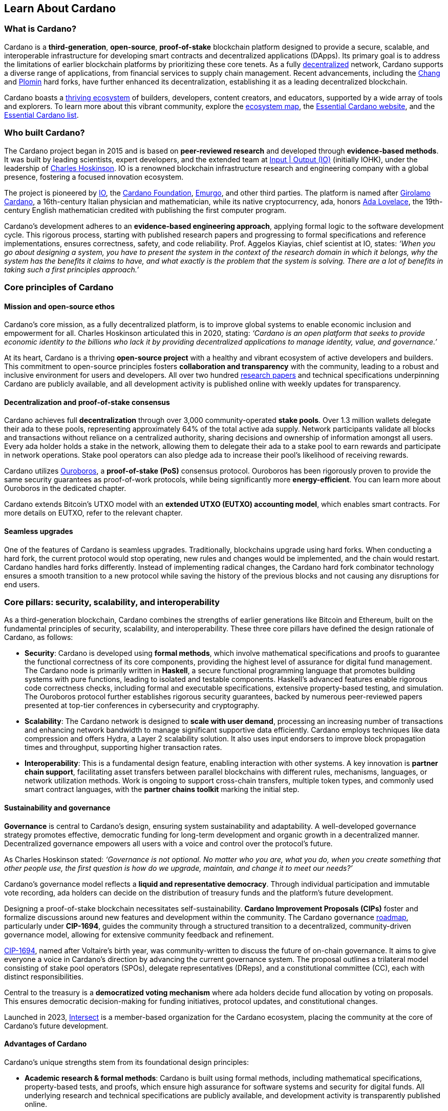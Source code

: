 :imagesdir: ../images

== Learn About Cardano

=== What is Cardano?
Cardano is a *third-generation*, *open-source*, *proof-of-stake* blockchain platform designed to provide a secure, scalable, and interoperable infrastructure for developing smart contracts(((smart contracts))) and decentralized applications (DApps). Its primary goal is to address the limitations of earlier blockchain platforms by prioritizing these core tenets. As a fully https://informatics.ed.ac.uk/blockchain/edi[decentralized] network, Cardano supports a diverse range of applications, from financial services to supply chain management. Recent advancements, including the https://iohk.io/en/blog/posts/2024/08/30/chang-upgrade-a-big-step-in-changing-the-world-with-cardano/[Chang] and https://www.intersectmbo.org/news/plomin-hard-fork-ratified[Plomin] hard forks(((hard forks))), have further enhanced its decentralization, establishing it as a leading decentralized blockchain.

Cardano boasts a https://cardanoupdates.com/[thriving ecosystem] of builders, developers, content creators, and educators, supported by a wide array of tools and explorers. To learn more about this vibrant community, explore the https://www.cardanocube.com/cardano-ecosystem-interactive-map[ecosystem map], the https://www.essentialcardano.io/[Essential Cardano website], and the https://github.com/IntersectMBO/essential-cardano[Essential Cardano list].

=== Who built Cardano?
The Cardano project began in 2015 and is based on *peer-reviewed research* and developed through *evidence-based methods*. It was built by leading scientists, expert developers, and the extended team at https://iohk.io/[Input | Output (IO)] (initially IOHK), under the leadership of https://iohk.io/en/leadership/charles-hoskinson[Charles Hoskinson]. IO is a renowned blockchain infrastructure research and engineering company with a global presence, fostering a focused innovation ecosystem.

The project is pioneered by https://iohk.io/[IO], the https://www.cardanofoundation.org/[Cardano Foundation], https://www.emurgo.io/[Emurgo], and other third parties. The platform is named after https://www.britannica.com/biography/Girolamo-Cardano[Girolamo Cardano], a 16th-century Italian physician and mathematician, while its native cryptocurrency, ada(((ada))), honors https://www.britannica.com/biography/Ada-Lovelace[Ada Lovelace], the 19th-century English mathematician credited with publishing the first computer program.

Cardano's development adheres to an *evidence-based engineering approach*, applying formal logic to the software development cycle. This rigorous process, starting with published research papers and progressing to formal specifications and reference implementations, ensures correctness, safety, and code reliability. Prof. Aggelos Kiayias(((Kiayias, Aggelos))), chief scientist at IO, states:
_‘When you go about designing a system, you have to present the system in the context of the research domain in which it belongs, why the system has the benefits it claims to have, and what exactly is the problem that the system is solving. There are a lot of benefits in taking such a first principles approach.’_

=== Core principles of Cardano

==== Mission and open-source ethos
Cardano's core mission, as a fully decentralized platform, is to improve global systems to enable economic inclusion and empowerment for all. Charles Hoskinson articulated this in 2020, stating:
_‘Cardano is an open platform that seeks to provide economic identity to the billions who lack it by providing decentralized applications to manage identity, value, and governance.’_

At its heart, Cardano is a thriving *open-source project* with a healthy and vibrant ecosystem of active developers and builders. This commitment to open-source principles fosters *collaboration and transparency* with the community, leading to a robust and inclusive environment for users and developers. All over two hundred https://iohk.io/en/research/library/[research papers] and technical specifications underpinning Cardano are publicly available, and all development activity is published online with weekly updates for transparency.

==== Decentralization and proof-of-stake consensus
Cardano achieves full *decentralization* through over 3,000 community-operated *stake pools*. Over 1.3 million wallets delegate their ada to these pools, representing approximately 64% of the total active ada supply. Network participants validate all blocks and transactions without reliance on a centralized authority, sharing decisions and ownership of information amongst all users. Every ada holder holds a stake in the network, allowing them to delegate their ada to a stake pool to earn rewards and participate in network operations. Stake pool operators can also pledge ada to increase their pool's likelihood of receiving rewards.

Cardano utilizes https://iohk.io/en/blog/posts/2020/06/23/the-ouroboros-path-to-decentralization[Ouroboros], a *proof-of-stake (PoS)* consensus protocol. Ouroboros has been rigorously proven to provide the same security guarantees as proof-of-work protocols, while being significantly more *energy-efficient*. You can learn more about Ouroboros in the dedicated chapter.

Cardano extends Bitcoin's UTXO model with an *extended UTXO (EUTXO) accounting model*, which enables smart contracts. For more details on EUTXO, refer to the relevant chapter.

==== Seamless upgrades

One of the features of Cardano is seamless upgrades. Traditionally, blockchains upgrade using hard forks(((hard forks))). When conducting a hard fork, the current protocol would stop operating, new rules and changes would be implemented, and the chain would restart. Cardano handles hard forks(((hard forks))) differently. Instead of implementing radical changes, the Cardano hard fork combinator technology ensures a smooth transition to a new protocol while saving the history of the previous blocks and not causing any disruptions for end users.

=== Core pillars: security, scalability, and interoperability

As a third-generation blockchain, Cardano combines the strengths of earlier generations like Bitcoin and Ethereum, built on the fundamental principles of security, scalability, and interoperability. These three core pillars have defined the design rationale of Cardano, as follows:

- *Security*: Cardano is developed using *formal methods*, which involve mathematical specifications and proofs to guarantee the functional correctness of its core components, providing the highest level of assurance for digital fund management. The Cardano node is primarily written in *Haskell*, a secure functional programming language that promotes building systems with pure functions, leading to isolated and testable components. Haskell's advanced features enable rigorous code correctness checks, including formal and executable specifications, extensive property-based testing, and simulation. The Ouroboros protocol further establishes rigorous security guarantees, backed by numerous peer-reviewed papers presented at top-tier conferences in cybersecurity and cryptography.

- *Scalability*: The Cardano network is designed to *scale with user demand*, processing an increasing number of transactions and enhancing network bandwidth to manage significant supportive data efficiently. Cardano employs techniques like data compression and offers Hydra, a Layer 2 scalability solution. It also uses input endorsers to improve block propagation times and throughput, supporting higher transaction rates.

- *Interoperability*: This is a fundamental design feature, enabling interaction with other systems. A key innovation is *partner chain support*, facilitating asset transfers between parallel blockchains with different rules, mechanisms, languages, or network utilization methods. Work is ongoing to support cross-chain transfers, multiple token types, and commonly used smart contract languages, with the *partner chains toolkit* marking the initial step.

==== Sustainability and governance
*Governance* is central to Cardano's design, ensuring system sustainability and adaptability. A well-developed governance strategy promotes effective, democratic funding for long-term development and organic growth in a decentralized manner. Decentralized governance empowers all users with a voice and control over the protocol’s future.

As Charles Hoskinson stated:
_‘Governance is not optional. No matter who you are, what you do, when you create something that other people use, the first question is how do we upgrade, maintain, and change it to meet our needs?’_

Cardano’s governance model reflects a *liquid and representative democracy*. Through individual participation and immutable vote recording, ada(((ada))) holders can decide on the distribution of treasury(((treasury))) funds and the platform's future development. 

Designing a proof-of-stake blockchain necessitates self-sustainability. *Cardano Improvement Proposals (CIPs)* foster and formalize discussions around new features and development within the community. The Cardano governance(((governance))) https://www.intersectmbo.org/roadmap[roadmap], particularly under *CIP-1694*, guides the community through a structured transition to a decentralized, community-driven governance model, allowing for extensive community feedback and refinement.

https://www.intersectmbo.org/news/cardano-cip-1694-explained[CIP-1694], named after Voltaire's birth year, was community-written to discuss the future of on-chain governance. It aims to give everyone a voice in Cardano's direction by advancing the current governance system. The proposal outlines a trilateral model consisting of stake pool operators (SPOs), delegate representatives (DReps), and a constitutional committee (CC), each with distinct responsibilities.

Central to the treasury(((treasury))) is a *democratized voting mechanism* where ada(((ada))) holders decide fund allocation by voting on proposals. This ensures democratic decision-making for funding initiatives, protocol updates, and constitutional changes.

Launched in 2023, https://www.intersectmbo.org/[Intersect] is a member-based organization for the Cardano ecosystem, placing the community at the core of Cardano’s future development.

==== Advantages of Cardano

Cardano's unique strengths stem from its foundational design principles:

- *Academic research & formal methods*(((formal methods))): Cardano is built using formal methods, including mathematical specifications, property-based tests, and proofs, which ensure high assurance for software systems and security for digital funds. All underlying research and technical specifications are publicly available, and development activity is transparently published online.

- *System design (Haskell)*: The Cardano node is primarily written in *Haskell*, a secure functional programming language(((functional programming language))) that encourages building a system using pure functions, which leads to a design where components are conveniently testable in isolation. Advanced features of Haskell(((Haskell))) enable employing a whole range of powerful methods for ensuring code correctness, such as basing the implementation on formal and executable specifications, extensive property-based testing, and running tests in simulation.

- *Security (Ouroboros)*(((Ouroboros))): *Ouroboros* (the Cardano proof-of-stake protocol) establishes rigorous *security guarantees*; it was delivered with several peer-reviewed papers presented in top-tier conferences and publications in the area of cybersecurity and cryptography.

- *Energy efficiency*: As a proof-of-stake blockchain, Cardano is significantly more energy-efficient and requires less computational power than proof-of-work systems, like Bitcoin, which consume substantial electricity.

- *Seamless upgrades*: Cardano's *hard fork combinator technology* enables smooth protocol transitions, preserving historical data and preventing disruptions for end-users.

- *Decentralization*: Maintained by over 3,000 community-operated stake pools, Cardano is fully decentralized, with all blocks and transactions validated by network participants without central authority.

- *Functional environment for business use cases*: Cardano provides a foundation for global, decentralized finance, supporting a range of DApps with functional and domain-specific smart contracts and multi-asset tokens.

=== Cardano community and ecosystem growth
Cardano benefits from a vibrant and thriving ecosystem that promotes active engagement with builders, developers, content creators, and users. The Cardano ecosystem is a dynamic and rapidly-growing collection of projects, organizations, creators, and builders who are working together to improve and develop the platform even further.

As a community-driven ecosystem, there is a strong focus on innovation, collaboration, and cooperation between innovators, smart contract developers, content creators, and distributed application (DApp) developers that build on Cardano. The aim is to grow the contributor ecosystem even more each year.

Key resources for the Cardano ecosystem include:

- *https://www.cardanocube.com/cardano-ecosystem-interactive-map[Cardano Cube Interactive Map]*: Explore the diverse landscape of current projects.
- *https://www.essentialcardano.io/[Essential Cardano Website]*: A central community resource for understanding Cardano, its partners, mission, roadmap, and building on the platform. This evolved from the original Essential Cardano List repository created in 2021.
- *https://developers.cardano.org/tools/[Builder Tools] and https://www.essentialcardano.io/community[Community Channels]*: Various resources are available to navigate the ecosystem.

==== Cardano improvement proposals (CIPs)
The https://cips.cardano.org/[Cardano Improvement Proposal] (CIP) process is a structured, community-led mechanism for suggesting and implementing changes and improvements. It ensures transparency and collaboration, allowing the community to shape Cardano's future. Anyone can submit a CIP, covering technical or non-technical suggestions. After adhering to guidelines and review by CIP editors, proposals are opened for community discussion, refinement, and eventual implementation on-chain. All CIPs are documented in the CIP repository, forming an audit trail of historical changes.

==== Cardano Ambassador program
The https://cardano.org/ambassadors/[Cardano Ambassador program] aims to increase awareness and adoption, fostering relationships and expanding the community. Ambassadors, from diverse backgrounds globally, work diligently as content creators, translators, moderators, and educators to strengthen relationships and educate new members.

=== Educating the world about Cardano
Education is a gateway for adoption and has always been an integral part of the strategy of Cardano’s pioneering members: https://iohk.io/[Input | Output], the https://cardanofoundation.org/[Cardano Foundation], and https://www.emurgo.io/[Emurgo]. It plays a transformative role in fostering a knowledgeable and engaged global community by equipping them with the expertise, skills, confidence, and opportunities to deepen their understanding and successfully build on Cardano and thrive in the ecosystem.

Education is a gift that empowers and enhances Cardano community members through access to knowledge and experience so that they can overcome the complexity of blockchain technology. Pioneering worldwide education on blockchain offers the opportunity to shape the field for generations and leave a lasting legacy.

Cardano's educational offerings cater to developers, academics, and business professionals, equipping them with necessary skills and knowledge.

==== Input | Output education
The IO education team possesses extensive experience in curriculum design, project management, blockchain technology, Haskell, Cardano expertise, and smart contract languages like Plutus, Aiken, and Marlowe. This ensures comprehensive and practical programs for diverse learners. The team aims to enhance understanding of Cardano technologies for various audiences, including enterprise decision-makers, and to foster a supportive learning environment. IO is committed to improving developer experience and smart contract adoption through education.

As Dr. Lars Brünjes(((Brünjes, Lars))), Director of Education at IO, emphasizes:

 ‘Education is a cornerstone of our approach at Cardano. By equipping individuals with the knowledge and skills to navigate and innovate within the blockchain ecosystem, we empower them to build a more decentralized and inclusive future. My greatest fulfillment came from teaching the all-female Haskell(((Haskell))) course in Ethiopia, witnessing firsthand the transformative power of education. That experience reaffirmed my belief in the potential of education to create substantive, lasting change.’

IO offers various education streams:

image::mc_education_ pillars.png

===== Mission-based education

This education stream aligns with the mission to provide free education to the Cardano community, including:

- Haskell(((Haskell))) Course: Aimed at those looking to master the functional programming language(((functional programming language))) Haskell(((Haskell))), which is integral to Cardano's development.
- Cardano Days: Interactive events that provide a deep dive into the Cardano platform, covering its unique features and applications.
- Blockchain Workshops: In-person or virtual workshops and lectures on the fundamentals of blockchain and Cardano.
- Essential Cardano(((Essential Cardano))): The https://www.essentialcardano.io/[Essential Cardano website] was launched in 2022 and has since become a thriving community resource. It serves as a resource for understanding Cardano, identifying its partners, learning about its mission and roadmap(((roadmap))), and getting started with building on Cardano. This was preceded by the original https://github.com/IntersectMBO/essential-cardano[Essential Cardano List repository] which was created in 2021 as a central canonical guide to the Cardano ecosystem. 

As part of this stream, IO offers comprehensive in-person courses in Haskell(((Haskell))) that run for 10-12 weeks (depending on the curriculum). https://iohk.io/en/research/library/authors/lars-brunjes/[Dr. Lars Brünjes] and his team have delivered several of these Haskell(((Haskell))) courses, including:

- Haskell(((Haskell))) and cryptocurrency course 2017, which ran for eight weeks at the https://www.ntua.gr/en/[National Technical University of Athens].
- https://iohk.io/en/blog/posts/2018/04/07/iohk-haskell-and-cryptocurrency-course-in-barbados/[Haskell and cryptocurrency course 2018], which ran for eight weeks at the University of West Indies in Barbados.
- https://iohk.io/en/blog/posts/2019/04/04/training-blockchain-developers-in-africa/[Haskell course 2019 Ethiopia]: this three-month course was delivered in Addis Ababa, Ethiopia, in conjunction with the Ethiopian Ministry of Innovation and Technology. It was delivered to an all-female audience of Ethiopian and Ugandan students.
- Online Haskell(((Haskell))) course 2020: This course was originally planned for Mongolia, but due to COVID-19 it was migrated to an online course. 
- Haskell(((Haskell))) course 2023: Delivered with additional Marlowe(((Marlowe))) and Plutus(((Plutus))) components. This comprehensive blended learning course was taught in conjunction with https://www.theafricablockchaincenter.com/[the African Blockchain Center] and taught at their offices in Nairobi, Kenya. The team adopted a train-the-trainer approach for this course and produced a train-the-trainer kit for professors in the group. The course blended in-person and virtual interactions, allowing us to connect with attendees and understand their perspectives on the topics covered during the session

===== Cardano Days events

Cardano Days events were launched in 2023, and the team has held several of these very successful events around the globe at various universities, including:

- https://www.iteso.mx/en/[ITESO University], Guadalajara, Mexico
- https://www.udec.edu.mx/en/[University of Celaya], Guanajuato, Mexico
- https://www.um.edu.mt/[University of Malta], Valletta Campus, Malta
- https://www.uwyo.edu/index.html[University of Wyoming], USA
- https://web.unican.es/[University of Cantabria], Santander, Spain
- https://www.fiu.edu/[Florida International University], Miami, USA
- https://www.ntua.gr/en/[National Technical University of Athens], Greece
- https://uatx.mx/[Autonomous University of Tlaxcala (UATx)], Tlaxcala, Mexico
- https://www.ipn.mx/english/[National Polytechnic Institute (IPN) – Puebla Campus], Puebla, Mexico
- https://www.buap.mx/[Meritorious Autonomous University of Puebla (BUAP)], Puebla, Mexico
- https://uttecam.edu.mx/[Technological University of Tecamachalco (UTTECAM)], Puebla, Mexico
- https://utbispuebla.edu.mx/[Bilingual and Sustainable Technological University of Puebla (UTBIS Puebla)], Puebla, Mexico
- https://teziutlan.tecnm.mx/[Higher Technological Institute of Teziutlan (TecNM Teziutlan)], Puebla, Mexico
- https://www.titech.ac.jp/english[Tokyo Institute of Technology], Japan

These two-day events cover the basics of blockchain technology, Cardano, and smart contracts(((smart contracts))) and proved very popular, with an NPS score of 92. More of these events are planned, so if you would like to know more about hosting this event, please get in touch by emailing education@iohk.io.

===== Developer education

The Cardano education program (CEP) for developers consists of a set of courses that cover all aspects of Cardano. This program includes a set of courses and flexible modules that can be tailored to the needs of each audience. 

- Cardano Developer course: a blended learning course that teaches Haskell(((Haskell))) and smart contract development to aspiring blockchain developers.
- https://github.com/input-output-hk/haskell-course[Haskell Bootcamp]: an immersive self-paced Haskell(((Haskell))) course. This course provides a stepping stone for people to upskill on Haskell(((Haskell))) before enrolling in the Plutus(((Plutus))) Pioneer program. It consists of videos and interactive lessons and has received very positive feedback and engagement. 
- https://docs.cardano.org/pioneer-programs/plutus-pioneers[Plutus Pioneer program]: focuses on Plutus(((Plutus))), Cardano’s smart contract platform, offering hands-on experience in writing and deploying smart contracts(((smart contracts))). 
- https://sancho.network/drep-pioneer-program/drep-pp/overview[DRep Pioneer program]: prepares participants to become decentralized representatives, playing a crucial role in Cardano’s governance(((governance))). 
- https://github.com/input-output-hk/marlowe-pioneer-program[Marlowe Pioneer program]: specializes in Marlowe(((Marlowe))), a domain-specific language for financial contracts on Cardano, and is aimed at both developers and financial professionals.
- Tutorials: technical tutorials that describe features of Cardano and how to work with them.
- Educational videos: introduce technical aspects, new features, hard fork events, and so on.
- Hackathon support: writing hackathon challenges and attending the event to support the participants.

The first Cardano developer course was delivered online in conjunction with https://www.theafricablockchaincenter.com/[the African Blockchain Center] to participants from the African region and covered the core modules of Haskell(((Haskell))) fundamentals and smart contract development languages, including Aiken(((Aiken))), Plutus(((Plutus))), and Marlowe(((Marlowe))). This course evolved from the original Haskell(((Haskell))) course and was expanded to include lectures on Aiken(((Aiken))). A further iteration of the course was delivered in person at the https://utn.edu.ar/es/[Universidad Technológica Nacional] in Buenos Aires, Argentina.

We have delivered several Pioneer Programs aimed at developers and new users. These interactive online training courses aim to widen the reach of IO’s education resources and have been completed by over nine thousand people. During these programs, participants attend weekly lectures delivered by Lars Brünjes, director of education at IO, who also held weekly follow-up interactive Q&A sessions. Learners are supported by a thriving community in the Discord chat system that encouraged collaboration and problem-solving.

One of the most positive outcomes of these courses was the amazing community participation on Discord. The participants supported each other, created additional learning resources, were quick to report any issues, and tested features – they really were acting as true pioneers. We also saw a wide range of innovative resources and ideas from the courses, including new wallets, training materials, and new projects on Cardano.

A self-paced Cardano Education Program (CEP) is currently being developed where participants will be able to pick and choose the modules they want to complete and work at their own pace, rather than follow a weekly schedule. 

===== Collaborations

IO collaborates with esteemed universities and educational institutions worldwide to deliver high-quality education and is partnered with various universities and educational institutions, including:

- https://www.ed.ac.uk/[University of Edinburgh], where there is a blockchain laboratory run by IOG’s chief scientist https://iohk.io/en/leadership/aggelos-kiayias[Prof Aggelos Kiayias(((Kiayias, Aggelos)))] and his research team
- https://en.uoa.gr/[University of Athens]
- https://www.uwi.edu/[University of West Indies]
- https://www.uwyo.edu/index.html[University of Wyoming]
- https://www.cmu.edu/[Carnegie Mellon University]
- https://ebulux.lu/[European Business University of Luxembourg]
- https://www.um.edu.mt/[University of Malta]
- https://www.uwyo.edu/index.html[University of Wyoming]
- https://web.unican.es/[University of Cantabria]

Additionally, IO worked with https://www.yeovil.ac.uk/[Yeovil College] in the UK and https://za.linkedin.com/company/consilium-academy[Consilium Academy] in South Africa on curriculum design for their blockchain programs.

===== How to collaborate

The IO education team hosts interactive and meaningful training workshops and courses in various locations around the world each year, as well as online or blended learning options. If interested in hosting a Cardano Days event or collaborating on a training course, please contact education@iohk.io. Stay tuned for updates on the https://www.youtube.com/channel/UCX9j__vYOJu00iqBrCzecVw[IO Academy]. 

===== About the Cardano developer portal

The https://developers.cardano.org/[Cardano developer portal] is an additional learning resource and is part of the Cardano.org domain: a product-and-vendor neutral contact point for technical topics. 

Guided by the principle of community involvement, all content is contributed openly and transparently using a GitHub process (branch, pull request, review, merge). This approach allows anyone to submit proposals with new or updated Markdown-formatted content and thus contribute actively and constructively.

Under the hood, https://docusaurus.io/[Docusaurus] (an open-source(((open-source))) project for building, deploying, and maintaining websites) works as a generator of web pages with extensive search functions.

The content of this developer portal is intended to practically demonstrate and exemplify how certain functions and operations can be implemented on Cardano, as well as showcase existing projects. A basic requirement for including projects is that they must be functioning and usable on the mainnet (see the guideline for https://developers.cardano.org/docs/portal-contribute/#add-a-project-to-showcase[adding new projects]).

This portal provides resources to https://developers.cardano.org/docs/integrate-cardano/[integrate Cardano], https://developers.cardano.org/docs/transaction-metadata/[build with transaction metadata], https://developers.cardano.org/docs/native-tokens/[explore native tokens], https://developers.cardano.org/docs/smart-contracts/[create smart contracts(((smart contracts)))], https://developers.cardano.org/docs/governance/[participate in governance(((governance)))], and https://developers.cardano.org/docs/operate-a-stake-pool/[operate a stake pool].

Contributions from all individuals, including non-developers, are encouraged to foster continuous evolution by the community. Contributing to the portal can boost reputation and visibility, or serve as a good learning experience in the GitHub open-source(((open-source))) and knowledge-minded contribution process. Each contribution acts as a valuable addition to your resume, potentially leading to career opportunities within the Cardano ecosystem. Ways to contribute include spreading awareness, creating issues on GitHub or the Cardano Forum, improving the copy by fixing errors or enhancing writing, and creating explanatory graphics.
There is a dedicated section that describes https://developers.cardano.org/docs/portal-contribute/[how best to contribute].

The https://developers.cardano.org/docs/portal-contribute/[Builder Tools] section of the portal encourages the addition of valuable tools that benefit Cardano developers. Guidelines for adding tools include being an actual builder tool, having a stable domain name, and using a GitHub account with a history or presence in the Cardano community.

The documentation in the portal can always be improved, and users are encouraged to contribute by creating and enhancing tutorials. Reviewing pull requests is another way to contribute, requiring technical understanding and prior contributions. The FAQs cover topics such as the pull request review process, becoming a reviewer, getting added to the contributor list, and connecting with the developer community through Discord and the forum.

=== Suggested Reading
- https://docs.cardano.org/introduction/[Cardano Docs]
- https://www.youtube.com/channel/UCX9j__vYOJu00iqBrCzecVw[IO Academy]
- https://www.essentialcardano.io/[Essential Cardano(((Essential Cardano)))]
- https://iohk.io/en/blog/posts/2025/07/09/cardano-tokenomics-design-incentives-and-stablecoins-1//[Cardano Tokenomics]
- https://academy.cardanofoundation.org/[Cardano Academy]
- https://cardanofoundation.org/developer-portal[Cardano Developer Portal]
